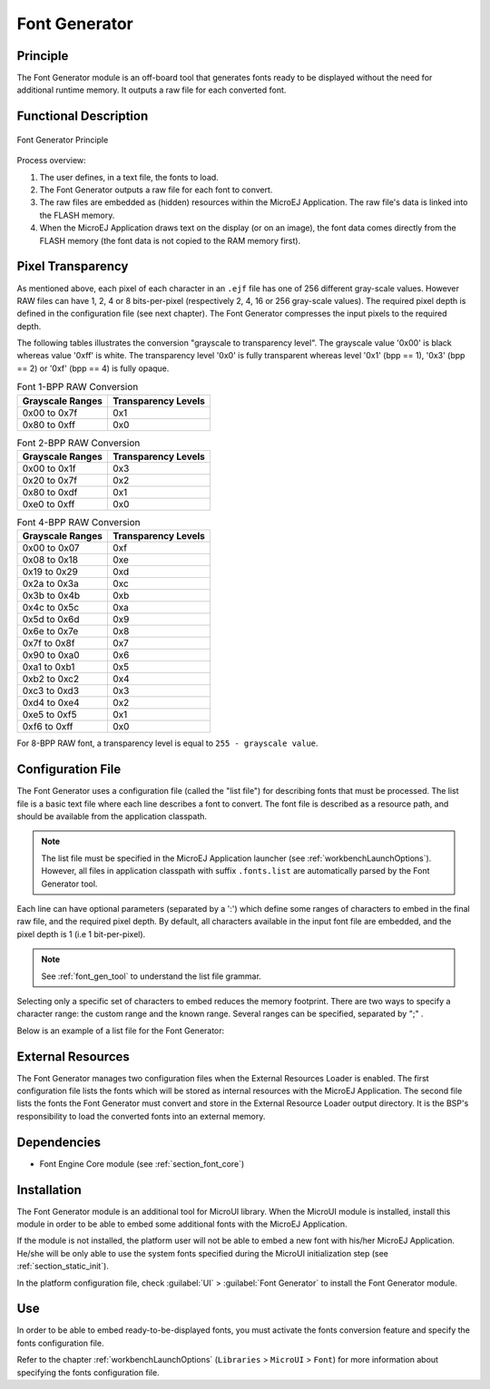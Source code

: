 .. _section_fontgen:

==============
Font Generator
==============


Principle
=========

The Font Generator module is an off-board tool that generates fonts
ready to be displayed without the need for additional runtime memory. It
outputs a raw file for each converted font.


Functional Description
======================

.. figure:: images/static-font-gen2.*
   :alt: Font Generator Principle
   :width: 50.0%
   :align: center

   Font Generator Principle

Process overview:

1. The user defines, in a text file, the fonts to load.

2. The Font Generator outputs a raw file for each font to convert.

3. The raw files are embedded as (hidden) resources within the MicroEJ
   Application. The raw file's data is linked into the FLASH memory.

4. When the MicroEJ Application draws text on the display (or on an
   image), the font data comes directly from the FLASH memory (the font
   data is not copied to the RAM memory first).


Pixel Transparency
==================

As mentioned above, each pixel of each character in an ``.ejf`` file has
one of 256 different gray-scale values. However RAW files can have 1, 2,
4 or 8 bits-per-pixel (respectively 2, 4, 16 or 256 gray-scale values).
The required pixel depth is defined in the configuration file (see next
chapter). The Font Generator compresses the input pixels to the required
depth.

The following tables illustrates the conversion "grayscale to
transparency level". The grayscale value '0x00' is black whereas value
'0xff' is white. The transparency level '0x0' is fully transparent
whereas level '0x1' (bpp == 1), '0x3' (bpp == 2) or '0xf' (bpp == 4) is
fully opaque.

.. table:: Font 1-BPP RAW Conversion

   +-----------------------------------+-----------------------------------+
   | Grayscale Ranges                  | Transparency Levels               |
   +===================================+===================================+
   | 0x00 to 0x7f                      | 0x1                               |
   +-----------------------------------+-----------------------------------+
   | 0x80 to 0xff                      | 0x0                               |
   +-----------------------------------+-----------------------------------+

.. table:: Font 2-BPP RAW Conversion

   +-----------------------------------+-----------------------------------+
   | Grayscale Ranges                  | Transparency Levels               |
   +===================================+===================================+
   | 0x00 to 0x1f                      | 0x3                               |
   +-----------------------------------+-----------------------------------+
   | 0x20 to 0x7f                      | 0x2                               |
   +-----------------------------------+-----------------------------------+
   | 0x80 to 0xdf                      | 0x1                               |
   +-----------------------------------+-----------------------------------+
   | 0xe0 to 0xff                      | 0x0                               |
   +-----------------------------------+-----------------------------------+

.. table:: Font 4-BPP RAW Conversion

   +-----------------------------------+-----------------------------------+
   | Grayscale Ranges                  | Transparency Levels               |
   +===================================+===================================+
   | 0x00 to 0x07                      | 0xf                               |
   +-----------------------------------+-----------------------------------+
   | 0x08 to 0x18                      | 0xe                               |
   +-----------------------------------+-----------------------------------+
   | 0x19 to 0x29                      | 0xd                               |
   +-----------------------------------+-----------------------------------+
   | 0x2a to 0x3a                      | 0xc                               |
   +-----------------------------------+-----------------------------------+
   | 0x3b to 0x4b                      | 0xb                               |
   +-----------------------------------+-----------------------------------+
   | 0x4c to 0x5c                      | 0xa                               |
   +-----------------------------------+-----------------------------------+
   | 0x5d to 0x6d                      | 0x9                               |
   +-----------------------------------+-----------------------------------+
   | 0x6e to 0x7e                      | 0x8                               |
   +-----------------------------------+-----------------------------------+
   | 0x7f to 0x8f                      | 0x7                               |
   +-----------------------------------+-----------------------------------+
   | 0x90 to 0xa0                      | 0x6                               |
   +-----------------------------------+-----------------------------------+
   | 0xa1 to 0xb1                      | 0x5                               |
   +-----------------------------------+-----------------------------------+
   | 0xb2 to 0xc2                      | 0x4                               |
   +-----------------------------------+-----------------------------------+
   | 0xc3 to 0xd3                      | 0x3                               |
   +-----------------------------------+-----------------------------------+
   | 0xd4 to 0xe4                      | 0x2                               |
   +-----------------------------------+-----------------------------------+
   | 0xe5 to 0xf5                      | 0x1                               |
   +-----------------------------------+-----------------------------------+
   | 0xf6 to 0xff                      | 0x0                               |
   +-----------------------------------+-----------------------------------+

For 8-BPP RAW font, a transparency level is equal to
``255 - grayscale value``.


Configuration File
==================

The Font Generator uses a configuration file (called the "list file")
for describing fonts that must be processed. The list file is a basic
text file where each line describes a font to convert. The font file is
described as a resource path, and should be available from the
application classpath.

.. note::

   The list file must be specified in the MicroEJ Application launcher
   (see :ref:`workbenchLaunchOptions`). However, all files in
   application classpath with suffix ``.fonts.list`` are automatically
   parsed by the Font Generator tool.

Each line can have optional parameters (separated by a ':') which define
some ranges of characters to embed in the final raw file, and the
required pixel depth. By default, all characters available in the input
font file are embedded, and the pixel depth is 1 (i.e 1 bit-per-pixel).

.. note::

   See :ref:`font_gen_tool` to understand the list file grammar.

Selecting only a specific set of characters to embed reduces the memory
footprint. There are two ways to specify a character range: the custom
range and the known range. Several ranges can be specified, separated by
";" .

Below is an example of a list file for the Font Generator:

.. code-block:: txt
   :caption: Fonts Configuration File Example

   myfont
   myfont1:latin
   myfont2:latin:8
   myfont3::4


External Resources
==================

The Font Generator manages two configuration files when the External
Resources Loader is enabled. The first configuration file lists the
fonts which will be stored as internal resources with the MicroEJ
Application. The second file lists the fonts the Font Generator must
convert and store in the External Resource Loader output directory. It
is the BSP's responsibility to load the converted fonts into an external
memory.


Dependencies
============

-  Font Engine Core module (see :ref:`section_font_core`)


Installation
============

The Font Generator module is an additional tool for MicroUI library.
When the MicroUI module is installed, install this module in order to be
able to embed some additional fonts with the MicroEJ Application.

If the module is not installed, the platform user will not be able to
embed a new font with his/her MicroEJ Application. He/she will be only
able to use the system fonts specified during the MicroUI initialization
step (see :ref:`section_static_init`).

In the platform configuration file, check :guilabel:`UI` > :guilabel:`Font Generator` to
install the Font Generator module.


Use
===

In order to be able to embed ready-to-be-displayed fonts, you must
activate the fonts conversion feature and specify the fonts
configuration file.

Refer to the chapter :ref:`workbenchLaunchOptions` (``Libraries`` >
``MicroUI`` > ``Font``) for more information about specifying the fonts
configuration file.

..
   | Copyright 2008-2020, MicroEJ Corp. Content in this space is free 
   for read and redistribute. Except if otherwise stated, modification 
   is subject to MicroEJ Corp prior approval.
   | MicroEJ is a trademark of MicroEJ Corp. All other trademarks and 
   copyrights are the property of their respective owners.
